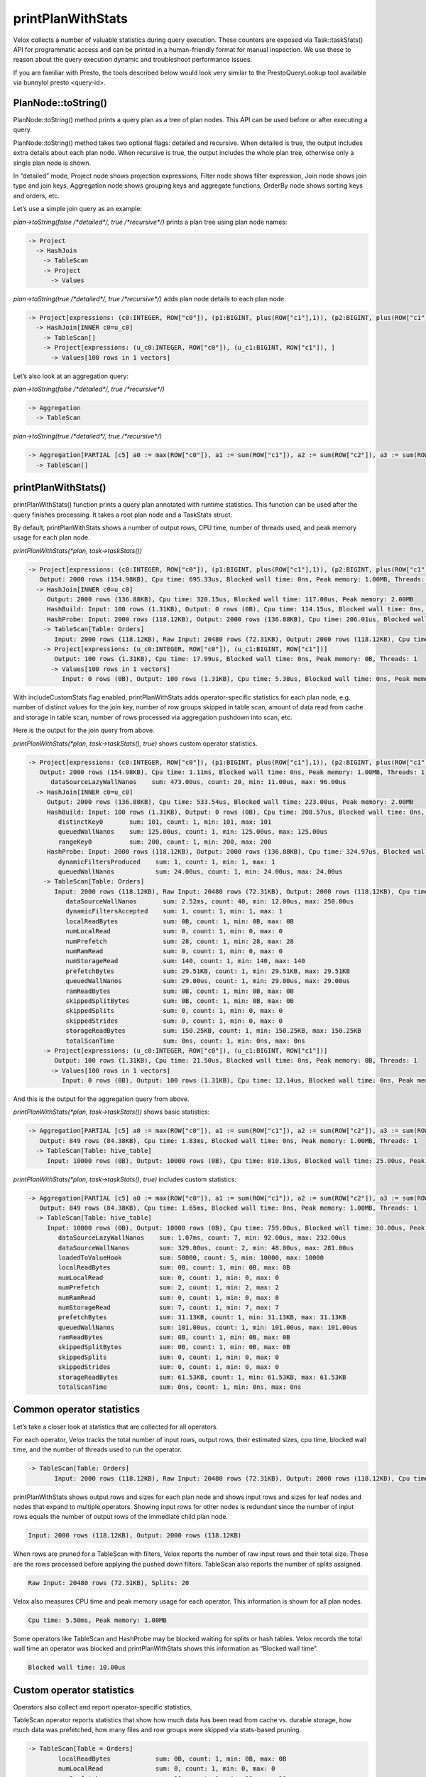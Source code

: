 ==================
printPlanWithStats
==================

Velox collects a number of valuable statistics during query execution.  These
counters are exposed via Task::taskStats() API for programmatic access and can
be printed in a human-friendly format for manual inspection. We use these to
reason about the query execution dynamic and troubleshoot performance issues.

If you are familiar with Presto, the tools described below would look very
similar to the PrestoQueryLookup tool available via bunnylol presto
<query-id>.

PlanNode::toString()
--------------------

PlanNode::toString() method prints a query plan as a tree of plan nodes. This
API can be used before or after executing a query.

PlanNode::toString() method takes two optional flags: detailed and recursive.
When detailed is true, the output includes extra details about each plan node.
When recursive is true, the output includes the whole plan tree, otherwise only
a single plan node is shown.

In “detailed” mode, Project node shows projection expressions, Filter node shows
filter expression, Join node shows join type and join keys, Aggregation node
shows grouping keys and aggregate functions, OrderBy node shows sorting keys
and orders, etc.

Let’s use a simple join query as an example:

`plan->toString(false /*detailed*/, true /*recursive*/)` prints a plan tree using plan node names:

.. code-block::

    -> Project
      -> HashJoin
        -> TableScan
        -> Project
          -> Values

`plan->toString(true /*detailed*/, true /*recursive*/)` adds plan node details to each plan node.

.. code-block::

    -> Project[expressions: (c0:INTEGER, ROW["c0"]), (p1:BIGINT, plus(ROW["c1"],1)), (p2:BIGINT, plus(ROW["c1"],ROW["u_c1"])), ]
      -> HashJoin[INNER c0=u_c0]
        -> TableScan[]
        -> Project[expressions: (u_c0:INTEGER, ROW["c0"]), (u_c1:BIGINT, ROW["c1"]), ]
          -> Values[100 rows in 1 vectors]

Let’s also look at an aggregation query:

`plan->toString(false /*detailed*/, true /*recursive*/)`

.. code-block::

    -> Aggregation
      -> TableScan

`plan->toString(true /*detailed*/, true /*recursive*/)`

.. code-block::

    -> Aggregation[PARTIAL [c5] a0 := max(ROW["c0"]), a1 := sum(ROW["c1"]), a2 := sum(ROW["c2"]), a3 := sum(ROW["c3"]), a4 := sum(ROW["c4"])]
      -> TableScan[]

printPlanWithStats()
--------------------

printPlanWithStats() function prints a query plan annotated with runtime
statistics. This function can be used after the query finishes processing. It
takes a root plan node and a TaskStats struct.

By default, printPlanWithStats shows a number of output rows, CPU time, number of threads used, and peak
memory usage for each plan node.

`printPlanWithStats(*plan, task->taskStats())`

.. code-block::

     -> Project[expressions: (c0:INTEGER, ROW["c0"]), (p1:BIGINT, plus(ROW["c1"],1)), (p2:BIGINT, plus(ROW["c1"],ROW["u_c1"]))]
        Output: 2000 rows (154.98KB), Cpu time: 695.33us, Blocked wall time: 0ns, Peak memory: 1.00MB, Threads: 1
       -> HashJoin[INNER c0=u_c0]
          Output: 2000 rows (136.88KB), Cpu time: 320.15us, Blocked wall time: 117.00us, Peak memory: 2.00MB
          HashBuild: Input: 100 rows (1.31KB), Output: 0 rows (0B), Cpu time: 114.15us, Blocked wall time: 0ns, Peak memory: 1.00MB, Threads: 1
          HashProbe: Input: 2000 rows (118.12KB), Output: 2000 rows (136.88KB), Cpu time: 206.01us, Blocked wall time: 117.00us, Peak memory: 1.00MB, Threads: 1
         -> TableScan[Table: Orders]
            Input: 2000 rows (118.12KB), Raw Input: 20480 rows (72.31KB), Output: 2000 rows (118.12KB), Cpu time: 4.08ms, Blocked wall time: 5.00us, Peak memory: 1.00MB, Threads: 1, Splits: 20
         -> Project[expressions: (u_c0:INTEGER, ROW["c0"]), (u_c1:BIGINT, ROW["c1"])]
            Output: 100 rows (1.31KB), Cpu time: 17.99us, Blocked wall time: 0ns, Peak memory: 0B, Threads: 1
           -> Values[100 rows in 1 vectors]
              Input: 0 rows (0B), Output: 100 rows (1.31KB), Cpu time: 5.38us, Blocked wall time: 0ns, Peak memory: 0B, Threads: 1

With includeCustomStats flag enabled, printPlanWithStats adds operator-specific
statistics for each plan node, e.g. number of distinct values for the join key,
number of row groups skipped in table scan, amount of data read from cache and
storage in table scan, number of rows processed via aggregation pushdown into
scan, etc.

Here is the output for the join query from above.

`printPlanWithStats(*plan, task->taskStats(), true)` shows custom operator statistics.

.. code-block::

    -> Project[expressions: (c0:INTEGER, ROW["c0"]), (p1:BIGINT, plus(ROW["c1"],1)), (p2:BIGINT, plus(ROW["c1"],ROW["u_c1"]))]
       Output: 2000 rows (154.98KB), Cpu time: 1.11ms, Blocked wall time: 0ns, Peak memory: 1.00MB, Threads: 1
          dataSourceLazyWallNanos    sum: 473.00us, count: 20, min: 11.00us, max: 96.00us
      -> HashJoin[INNER c0=u_c0]
         Output: 2000 rows (136.88KB), Cpu time: 533.54us, Blocked wall time: 223.00us, Peak memory: 2.00MB
         HashBuild: Input: 100 rows (1.31KB), Output: 0 rows (0B), Cpu time: 208.57us, Blocked wall time: 0ns, Peak memory: 1.00MB, Threads: 1
            distinctKey0       sum: 101, count: 1, min: 101, max: 101
            queuedWallNanos    sum: 125.00us, count: 1, min: 125.00us, max: 125.00us
            rangeKey0          sum: 200, count: 1, min: 200, max: 200
         HashProbe: Input: 2000 rows (118.12KB), Output: 2000 rows (136.88KB), Cpu time: 324.97us, Blocked wall time: 223.00us, Peak memory: 1.00MB, Threads: 1
            dynamicFiltersProduced    sum: 1, count: 1, min: 1, max: 1
            queuedWallNanos           sum: 24.00us, count: 1, min: 24.00us, max: 24.00us
        -> TableScan[Table: Orders]
           Input: 2000 rows (118.12KB), Raw Input: 20480 rows (72.31KB), Output: 2000 rows (118.12KB), Cpu time: 5.50ms, Blocked wall time: 10.00us, Peak memory: 1.00MB, Threads: 1, Splits: 20
              dataSourceWallNanos       sum: 2.52ms, count: 40, min: 12.00us, max: 250.00us
              dynamicFiltersAccepted    sum: 1, count: 1, min: 1, max: 1
              localReadBytes            sum: 0B, count: 1, min: 0B, max: 0B
              numLocalRead              sum: 0, count: 1, min: 0, max: 0
              numPrefetch               sum: 28, count: 1, min: 28, max: 28
              numRamRead                sum: 0, count: 1, min: 0, max: 0
              numStorageRead            sum: 140, count: 1, min: 140, max: 140
              prefetchBytes             sum: 29.51KB, count: 1, min: 29.51KB, max: 29.51KB
              queuedWallNanos           sum: 29.00us, count: 1, min: 29.00us, max: 29.00us
              ramReadBytes              sum: 0B, count: 1, min: 0B, max: 0B
              skippedSplitBytes         sum: 0B, count: 1, min: 0B, max: 0B
              skippedSplits             sum: 0, count: 1, min: 0, max: 0
              skippedStrides            sum: 0, count: 1, min: 0, max: 0
              storageReadBytes          sum: 150.25KB, count: 1, min: 150.25KB, max: 150.25KB
              totalScanTime             sum: 0ns, count: 1, min: 0ns, max: 0ns
        -> Project[expressions: (u_c0:INTEGER, ROW["c0"]), (u_c1:BIGINT, ROW["c1"])]
           Output: 100 rows (1.31KB), Cpu time: 21.50us, Blocked wall time: 0ns, Peak memory: 0B, Threads: 1
          -> Values[100 rows in 1 vectors]
             Input: 0 rows (0B), Output: 100 rows (1.31KB), Cpu time: 12.14us, Blocked wall time: 0ns, Peak memory: 0B, Threads: 1

And this is the output for the aggregation query from above.

`printPlanWithStats(*plan, task->taskStats())` shows basic statistics:

.. code-block::

   -> Aggregation[PARTIAL [c5] a0 := max(ROW["c0"]), a1 := sum(ROW["c1"]), a2 := sum(ROW["c2"]), a3 := sum(ROW["c3"]), a4 := sum(ROW["c4"])]
      Output: 849 rows (84.38KB), Cpu time: 1.83ms, Blocked wall time: 0ns, Peak memory: 1.00MB, Threads: 1
     -> TableScan[Table: hive_table]
        Input: 10000 rows (0B), Output: 10000 rows (0B), Cpu time: 810.13us, Blocked wall time: 25.00us, Peak memory: 1.00MB, Threads: 1, Splits: 1

`printPlanWithStats(*plan, task->taskStats(), true)` includes custom statistics:

.. code-block::

    -> Aggregation[PARTIAL [c5] a0 := max(ROW["c0"]), a1 := sum(ROW["c1"]), a2 := sum(ROW["c2"]), a3 := sum(ROW["c3"]), a4 := sum(ROW["c4"])]
       Output: 849 rows (84.38KB), Cpu time: 1.65ms, Blocked wall time: 0ns, Peak memory: 1.00MB, Threads: 1
      -> TableScan[Table: hive_table]
         Input: 10000 rows (0B), Output: 10000 rows (0B), Cpu time: 759.00us, Blocked wall time: 30.00us, Peak memory: 1.00MB, Threads: 1, Splits: 1
            dataSourceLazyWallNanos    sum: 1.07ms, count: 7, min: 92.00us, max: 232.00us
            dataSourceWallNanos        sum: 329.00us, count: 2, min: 48.00us, max: 281.00us
            loadedToValueHook          sum: 50000, count: 5, min: 10000, max: 10000
            localReadBytes             sum: 0B, count: 1, min: 0B, max: 0B
            numLocalRead               sum: 0, count: 1, min: 0, max: 0
            numPrefetch                sum: 2, count: 1, min: 2, max: 2
            numRamRead                 sum: 0, count: 1, min: 0, max: 0
            numStorageRead             sum: 7, count: 1, min: 7, max: 7
            prefetchBytes              sum: 31.13KB, count: 1, min: 31.13KB, max: 31.13KB
            queuedWallNanos            sum: 101.00us, count: 1, min: 101.00us, max: 101.00us
            ramReadBytes               sum: 0B, count: 1, min: 0B, max: 0B
            skippedSplitBytes          sum: 0B, count: 1, min: 0B, max: 0B
            skippedSplits              sum: 0, count: 1, min: 0, max: 0
            skippedStrides             sum: 0, count: 1, min: 0, max: 0
            storageReadBytes           sum: 61.53KB, count: 1, min: 61.53KB, max: 61.53KB
            totalScanTime              sum: 0ns, count: 1, min: 0ns, max: 0ns

Common operator statistics
--------------------------

Let’s take a closer look at statistics that are collected for all operators.

For each operator, Velox tracks the total number of input rows, output rows,
their estimated sizes, cpu time, blocked wall time, and the number of threads used to run the operator.

.. code-block::

    -> TableScan[Table: Orders]
           Input: 2000 rows (118.12KB), Raw Input: 20480 rows (72.31KB), Output: 2000 rows (118.12KB), Cpu time: 5.50ms, Blocked wall time: 10.00us, Peak memory: 1.00MB, Threads: 1, Splits: 20


printPlanWithStats shows output rows and
sizes for each plan node and shows input rows and sizes for leaf nodes and nodes
that expand to multiple operators. Showing input rows for other nodes is redundant
since the number of input rows equals the number of output rows of the immediate child plan node.

.. code-block::

	Input: 2000 rows (118.12KB), Output: 2000 rows (118.12KB)

When rows are pruned for a TableScan with filters, Velox reports the number
of raw input rows and their total size. These are the rows processed before
applying the pushed down filters.
TableScan also reports the number of splits assigned.

.. code-block::

	Raw Input: 20480 rows (72.31KB), Splits: 20

Velox also measures CPU time and peak memory usage for each operator. This
information is shown for all plan nodes.

.. code-block::

	Cpu time: 5.50ms, Peak memory: 1.00MB

Some operators like TableScan and HashProbe may be blocked waiting for splits or
hash tables. Velox records the total wall time an operator was blocked and
printPlanWithStats shows this information as “Blocked wall time”.

.. code-block::

	Blocked wall time: 10.00us

Custom operator statistics
--------------------------

Operators also collect and report operator-specific statistics.

TableScan operator reports statistics that show how much data has been read from
cache vs. durable storage, how much data was prefetched, how many files and row
groups were skipped via stats-based pruning.

.. code-block::

   -> TableScan[Table = Orders]
           localReadBytes            sum: 0B, count: 1, min: 0B, max: 0B
           numLocalRead              sum: 0, count: 1, min: 0, max: 0
           numPrefetch               sum: 28, count: 1, min: 28, max: 28
           numRamRead                sum: 0, count: 1, min: 0, max: 0
           numStorageRead            sum: 140, count: 1, min: 140, max: 140
           prefetchBytes             sum: 29.51KB, count: 1, min: 29.51KB, max: 29.51KB
           ramReadBytes              sum: 0B, count: 1, min: 0B, max: 0B
           skippedSplitBytes         sum: 0B, count: 1, min: 0B, max: 0B
           skippedSplits             sum: 0, count: 1, min: 0, max: 0
           skippedStrides            sum: 0, count: 1, min: 0, max: 0
           storageReadBytes          sum: 150.25KB, count: 1, min: 150.25KB, max: 150.25KB
           totalScanTime             sum: 0ns, count: 1, min: 0ns, max: 0ns

HashBuild operator reports range and number of distinct values for the join keys.

.. code-block::

    -> HashJoin[INNER c0=u_c0]
         HashBuild:
            rangeKey0          sum: 200, count: 1, min: 200, max: 200
            distinctKey0       sum: 101, count: 1, min: 101, max: 101

HashProbe operator reports whether it generated dynamic filter and TableScan
operator reports whether it received dynamic filter pushed down from the join.

.. code-block::

    -> HashJoin[INNER c0=u_c0]
         HashProbe:
            dynamicFiltersProduced    sum: 1, count: 1, min: 1, max: 1
        -> TableScan[]
              dynamicFiltersAccepted     sum: 1, count: 1, min: 1, max: 1

TableScan operator shows how many rows were processed by pushing down aggregation into TableScan.

.. code-block::

    loadedToValueHook          sum: 50000, count: 5, min: 10000, max: 10000

